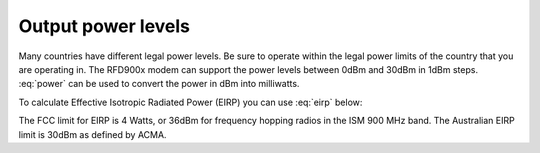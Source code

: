 Output power levels
===================================================

Many countries have different legal power levels. Be sure to operate
within the legal power limits of the country that you are operating in.
The RFD900x modem can support the power levels between 0dBm and 30dBm in
1dBm steps. :eq:`power` can be used to convert the power in dBm into
milliwatts.

.. math::
  :label: power

  P_{mw}= 10^{P_{dBm}/10}

To calculate Effective Isotropic Radiated Power (EIRP) you can use :eq:`eirp` below:

.. math::
  :label: eirp

  EIRP(dBm)=P_{transmit}(dBm)-P_{cableloss}(dBm)+G(antenna)(dBi)

The FCC limit for EIRP is 4 Watts, or 36dBm for frequency hopping radios
in the ISM 900 MHz band.  The Australian EIRP limit is 30dBm as defined by ACMA.